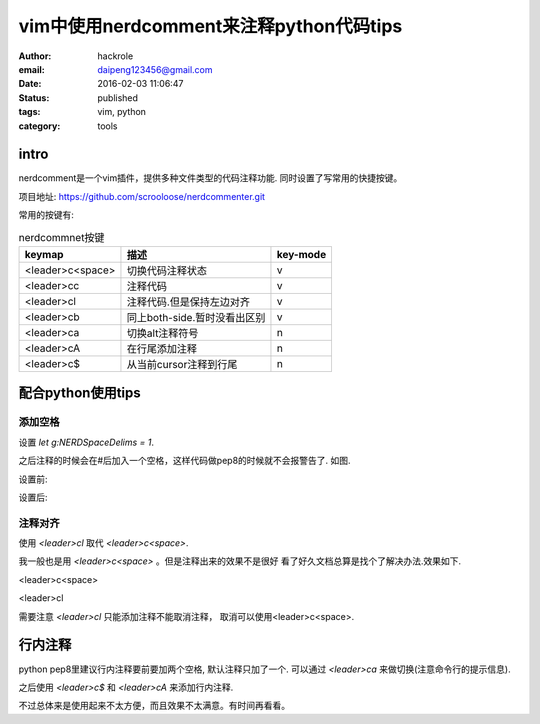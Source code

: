 vim中使用nerdcomment来注释python代码tips
========================================
:author: hackrole
:email: daipeng123456@gmail.com
:date: 2016-02-03 11:06:47
:status: published
:tags: vim, python
:category: tools

intro
-----

nerdcomment是一个vim插件，提供多种文件类型的代码注释功能. 同时设置了写常用的快捷按键。

项目地址: https://github.com/scrooloose/nerdcommenter.git

常用的按键有:

.. csv-table:: nerdcommnet按键
    :header: keymap, 描述, key-mode
    :class: table
    :name: csv-table

    <leader>c<space>, 切换代码注释状态, v
    <leader>cc, 注释代码, v
    <leader>cl, 注释代码.但是保持左边对齐, v
    <leader>cb, 同上both-side.暂时没看出区别, v
    <leader>ca, 切换alt注释符号, n
    <leader>cA, 在行尾添加注释, n
    <leader>c$, 从当前cursor注释到行尾, n


配合python使用tips
------------------

添加空格
~~~~~~~~

设置 `let g:NERDSpaceDelims = 1`.

之后注释的时候会在#后加入一个空格，这样代码做pep8的时候就不会报警告了. 如图.

设置前:

.. image:: /static/vim-nerdcomment/bad-delims.jpg
    :alt: bad-pep8

设置后:

.. image:: /static/vim-nerdcomment/good-delims.jpg
    :alt: good-pep8


注释对齐
~~~~~~~~

使用 `<leader>cl` 取代 `<leader>c<space>`.

我一般也是用 `<leader>c<space>` 。但是注释出来的效果不是很好
看了好久文档总算是找个了解决办法.效果如下.

<leader>c<space>

.. image:: /static/vim-nerdcomment/bad-align.jpg
    :alt: bad-pep8

<leader>cl

.. image:: /static/vim-nerdcomment/good-align.jpg
    :alt: good-pep8

需要注意 `<leader>cl` 只能添加注释不能取消注释， 取消可以使用<leader>c<space>.

行内注释
--------

python pep8里建议行内注释要前要加两个空格, 默认注释只加了一个.
可以通过 `<leader>ca` 来做切换(注意命令行的提示信息).

之后使用 `<leader>c$` 和 `<leader>cA` 来添加行内注释.

不过总体来是使用起来不太方便，而且效果不太满意。有时间再看看。
